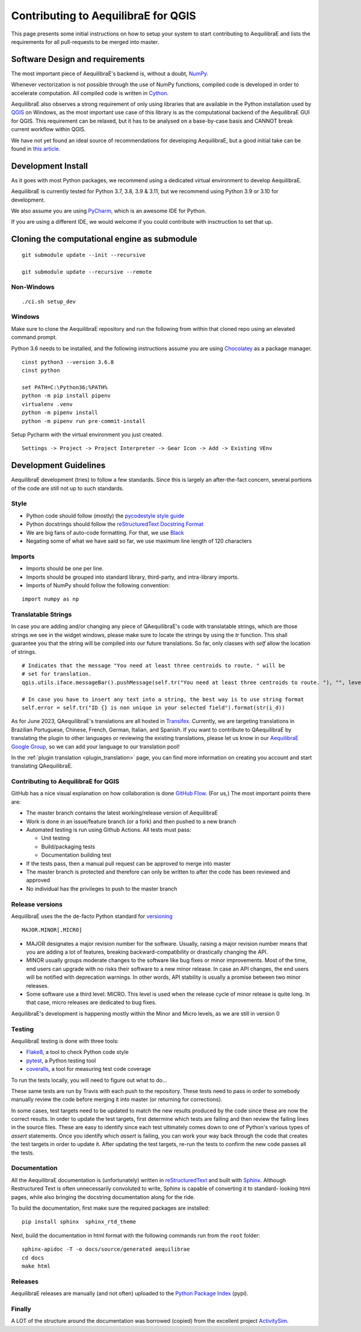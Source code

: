 .. _contributing_to_qaequilibrae:

Contributing to AequilibraE for QGIS
====================================

This page presents some initial instructions on how to setup your system to start contributing to AequilibraE and lists
the requirements for all pull-requests to be merged into master.

Software Design and requirements
--------------------------------

The most important piece of AequilibraE's backend is, without a doubt, `NumPy <http://numpy.org>`__.

Whenever vectorization is not possible through the use of NumPy functions, compiled code is developed in order to
accelerate computation. All compiled code is written in `Cython <https://cython.org/>`_.

AequilibraE also observes a strong requirement of only using libraries that are available in the Python installation
used by `QGIS <https://qgis.org/en/site/>`_ on Windows, as the most important use case of this library is as the computational
backend of the AequilibraE GUI for QGIS. This requirement can be relaxed, but it has to be analysed on a base-by-case
basis and CANNOT break current workflow within QGIS.

We have not yet found an ideal source of recommendations for developing AequilibraE, but a good initial take can be
found in `this article. <http://www.plosbiology.org/article/info%3Adoi%2F10.1371%2Fjournal.pbio.1001745>`_

Development Install
-------------------

As it goes with most Python packages, we recommend using a dedicated virtual environment to develop AequilibraE.

AequilibraE is currently tested for Python 3.7, 3.8, 3.9 & 3.11, but we recommend using Python 3.9 or 3.10 for development.

We also assume you are using `PyCharm <https://www.jetbrains.com/pycharm>`_, which is an awesome IDE for Python.

If you are using a different IDE, we would welcome if you could contribute with insctruction to set that up.

Cloning the computational engine as submodule
---------------------------------------------

:: 

  git submodule update --init --recursive

  git submodule update --recursive --remote


Non-Windows
~~~~~~~~~~~
::

  ./ci.sh setup_dev

Windows
~~~~~~~

Make sure to clone the AequilibraE repository and run the following from within that cloned repo using an elevated
command prompt.

Python 3.6 needs to be installed, and the following instructions assume you are using `Chocolatey
<https://chocolatey.org/>`_ as a package manager.
::

    cinst python3 --version 3.6.8
    cinst python

    set PATH=C:\Python36;%PATH%
    python -m pip install pipenv
    virtualenv .venv
    python -m pipenv install
    python -m pipenv run pre-commit-install

Setup Pycharm with the virtual environment you just created.

::

    Settings -> Project -> Project Interpreter -> Gear Icon -> Add -> Existing VEnv


Development Guidelines
-----------------------

AequilibraE development (tries) to follow a few standards. Since this is largely an after-the-fact concern, several
portions of the code are still not up to such standards.

Style
~~~~~~

* Python code should follow (mostly) the `pycodestyle style guide <https://pypi.python.org/pypi/pycodestyle>`_
* Python docstrings should follow the `reStructuredText Docstring Format <https://www.python.org/dev/peps/pep-0287/>`_
* We are big fans of auto-code formatting. For that, we use `Black <https://github.com/ambv/black>`_
* Negating some of what we have said so far, we use maximum line length of 120 characters

Imports
~~~~~~~

* Imports should be one per line.
* Imports should be grouped into standard library, third-party, and intra-library imports. 
* Imports of NumPy should follow the following convention:

::

    import numpy as np

Translatable Strings
~~~~~~~~~~~~~~~~~~~~

In case you are adding and/or changing any piece of QAequilibraE's code with translatable strings,
which are those strings we see in the widget windows, please make sure to locate the strings by
using the `tr` function. This shall guarantee you that the string will be compiled into our
future translations. So far, only classes with `self` allow the location of strings.

::

    # Indicates that the message "You need at least three centroids to route. " will be
    # set for translation.
    qgis.utils.iface.messageBar().pushMessage(self.tr("You need at least three centroids to route. "), "", level=3)

    # In case you have to insert any text into a string, the best way is to use string format
    self.error = self.tr("ID {} is non unique in your selected field").format(str(i_d))

As for June 2023, QAequilibraE's translations are all hosted in 
`Transifex <https://explore.transifex.com/aequilibrae/qaequilibrae/>`_. Currently, we are targeting translations
in Brazilian Portuguese, Chinese, French, German, Italian, and Spanish. If you want to contribute to QAequilibraE 
by translating the plugin to other languages or reviewing the existing translations, please let us know in our 
`AequilibraE Google Group <https://groups.google.com/forum/#!forum/aequilibrae>`_,
so we can add your language to our translation pool!

In the :ref:`plugin translation <plugin_translation>` page, you can find more information on creating you account and
start translating QAequilibraE.

Contributing to AequilibraE for QGIS
~~~~~~~~~~~~~~~~~~~~~~~~~~~~~~~~~~~~

GitHub has a nice visual explanation on how collaboration is done `GitHub Flow
<https://guides.github.com/introduction/flow>`_. (For us,) The most important points there are:

* The master branch contains the latest working/release version of AequilibraE
* Work is done in an issue/feature branch (or a fork) and then pushed to a new branch
* Automated testing is run using Github Actions. All tests must pass:

  * Unit testing
  * Build/packaging tests
  * Documentation building test

* If the tests pass, then a manual pull request can be approved to merge into master
* The master branch is protected and therefore can only be written to after the code has been reviewed and approved
* No individual has the privileges to push to the master branch

Release versions
~~~~~~~~~~~~~~~~~

AequilibraE uses the the de-facto Python standard for `versioning
<http://the-hitchhikers-guide-to-packaging.readthedocs.io/en/latest/specification.html>`_

::

  MAJOR.MINOR[.MICRO]

- MAJOR designates a major revision number for the software. Usually, raising a major revision number means that
  you are adding a lot of features, breaking backward-compatibility or drastically changing the API.

- MINOR usually groups moderate changes to the software like bug fixes or minor improvements. Most of the time, end \
  users can upgrade with no risks their software to a new minor release. In case an API changes, the end users will be \
  notified with deprecation warnings. In other words, API stability is usually a promise between two minor releases.

- Some software use a third level: MICRO. This level is used when the release cycle of minor release is quite long.
  In that case, micro releases are dedicated to bug fixes.

AequilibraE's development is happening mostly within the Minor and Micro levels, as we are still in version 0

Testing
~~~~~~~~

AequilibraE testing is done with three tools:

* `Flake8 <https://pypi.org/project/flake8/>`_, a tool to check Python code style
* `pytest <http://pytest.org/latest/>`_, a Python testing tool
* `coveralls <https://github.com/coagulant/coveralls-python>`_, a tool for measuring test code coverage

To run the tests locally, you will need to figure out what to do...

These same tests are run by Travis with each push to the repository. These tests need to pass in order to somebody
manually review the code before merging it into master (or returning for corrections).

In some cases, test targets need to be updated to match the new results produced by the code since these 
are now the correct results. In order to update the test targets, first determine which tests are 
failing and then review the failing lines in the source files. These are easy to identify since each 
test ultimately comes down to one of Python's various types of `assert` statements. Once you identify 
which `assert` is failing, you can work your way back through the code that creates the test targets in 
order to update it. After updating the test targets, re-run the tests to confirm the new code passes all 
the tests.

Documentation
~~~~~~~~~~~~~~

All the AequilibraE documentation is (unfortunately) written in `reStructuredText
<http://docutils.sourceforge.net/rst.html>`_ and built with `Sphinx <http://www.sphinx-doc.org/en/stable/>`_.
Although Restructured Text is often unnecessarily convoluted to write, Sphinx is capable of converting it to standard-
looking html pages, while also bringing the docstring documentation along for the ride.

To build the documentation, first make sure the required packages are installed::

    pip install sphinx  sphinx_rtd_theme

Next, build the documentation in html format with the following commands run from the ``root`` folder::

    sphinx-apidoc -T -o docs/source/generated aequilibrae
    cd docs
    make html

Releases
~~~~~~~~~

AequilibraE releases are manually (and not often) uploaded to the `Python Package Index
<https://pypi.python.org/pypi/aequilibrae>`_ (pypi).


Finally
~~~~~~~~~

A LOT of the structure around the documentation was borrowed (copied) from the excellent project `ActivitySim
<https://activitysim.github.io/>`_.